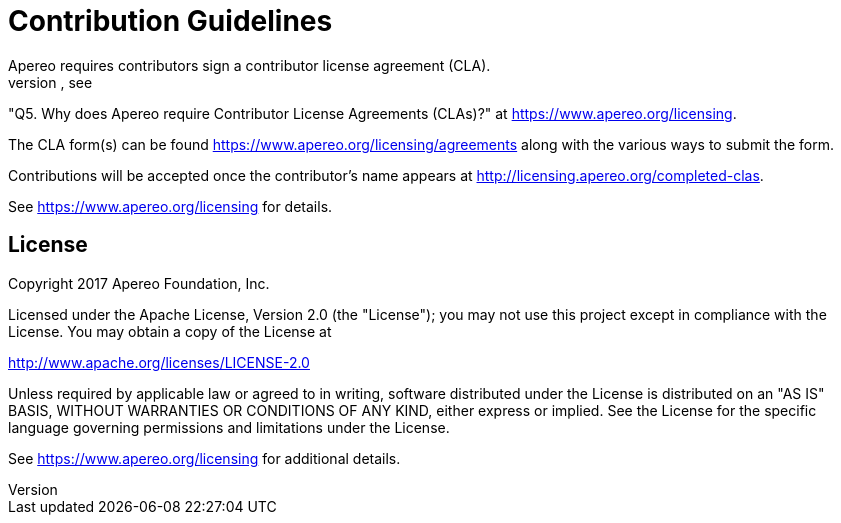 = Contribution Guidelines
Apereo requires contributors sign a contributor license agreement (CLA).
We realize this is a hurdle. To learn why we require CLAs, see
"Q5. Why does Apereo require Contributor License Agreements (CLAs)?"
at <https://www.apereo.org/licensing>.

The CLA form(s) can be found <https://www.apereo.org/licensing/agreements> along
with the various ways to submit the form.

Contributions will be accepted once the contributor's name appears at
<http://licensing.apereo.org/completed-clas>.

See <https://www.apereo.org/licensing> for details.

== License

Copyright 2017 Apereo Foundation, Inc.

Licensed under the Apache License, Version 2.0 (the "License");
you may not use this project except in compliance with the License.
You may obtain a copy of the License at

<http://www.apache.org/licenses/LICENSE-2.0>

Unless required by applicable law or agreed to in writing, software
distributed under the License is distributed on an "AS IS" BASIS,
WITHOUT WARRANTIES OR CONDITIONS OF ANY KIND, either express or implied.
See the License for the specific language governing permissions and
limitations under the License.

See <https://www.apereo.org/licensing> for additional details.